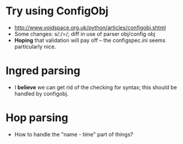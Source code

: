 * Try using ConfigObj
  - http://www.voidspace.org.uk/python/articles/configobj.shtml
  - Some changes: s/:/=/; diff in use of parser obj/config obj
  - *Hoping* that validation will pay off -- the configspec.ini seems
    particularly nice.
* Ingred parsing
  - I *believe* we can get rid of the checking for syntax; this should
    be handled by configobj.
* Hop parsing
  - How to handle the "name - time" part of things?
